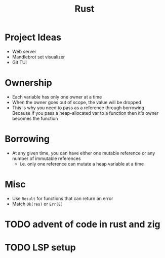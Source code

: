 :PROPERTIES:
:ID:       F03EE02C-E363-491C-A33C-48B87CE657B4
:END:
#+title: Rust
#+category: Rust

* Project Ideas

  - Web server
  - Mandlebrot set visualizer
  - Git TUI

* Ownership

  - Each variable has only one owner at a time
  - When the owner goes out of scope, the value will be dropped
  - This is why you need to pass as a reference through borrowing. Because if you pass a heap-allocated
    var to a function then it's owner becomes the function

* Borrowing

  - At any given time, you can have either one mutable reference or any number of immutable references
    - i.e. only one reference can mutate a heap variable at a time

* Misc

  - Use =Result= for functions that can return an error
  - Match =Ok(res)= or =Err(E)=

* TODO advent of code in rust and zig
* TODO LSP setup
